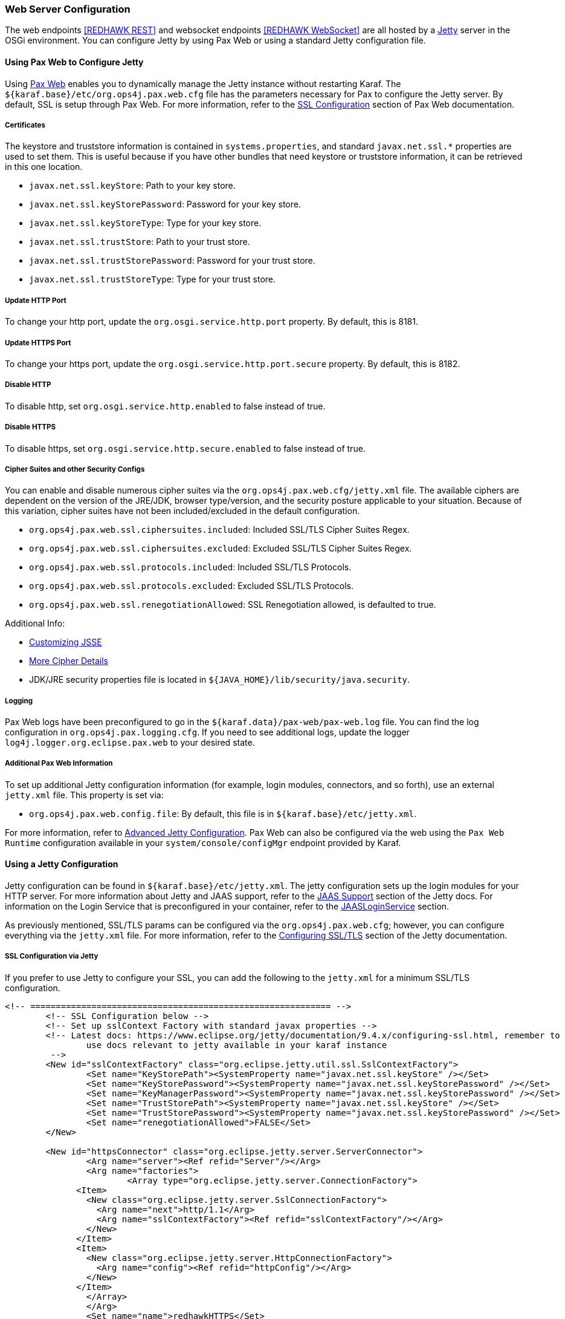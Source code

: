 === Web Server Configuration

The web endpoints <<REDHAWK REST>> and websocket endpoints <<REDHAWK WebSocket>> are all hosted by a http://www.eclipse.org/jetty/documentation/[Jetty] server in the OSGi environment. You can configure Jetty by using Pax Web or using a standard Jetty configuration file.

==== Using Pax Web to Configure Jetty

Using https://ops4j1.jira.com/wiki/display/paxweb/Pax+Web[Pax Web] enables you to dynamically manage the Jetty instance without restarting Karaf. The `${karaf.base}/etc/org.ops4j.pax.web.cfg` file has the parameters necessary for Pax to configure the Jetty server.  By default, SSL is setup through Pax Web. For more information, refer to the https://ops4j1.jira.com/wiki/display/paxweb/SSL+Configuration[SSL Configuration] section of Pax Web documentation.

===== Certificates

The keystore and truststore information is contained in `systems.properties`, and standard `javax.net.ssl.*` properties are used to set them. This is useful because if you have other bundles that need keystore or truststore information, it can be retrieved in this one location. 

* `javax.net.ssl.keyStore`: Path to your key store.
* `javax.net.ssl.keyStorePassword`: Password for your key store.
* `javax.net.ssl.keyStoreType`: Type for your key store. 
* `javax.net.ssl.trustStore`: Path to your trust store.
* `javax.net.ssl.trustStorePassword`: Password for your trust store.
* `javax.net.ssl.trustStoreType`: Type for your trust store.

===== Update HTTP Port

To change your http port, update the `org.osgi.service.http.port` property. By default, this is 8181.

===== Update HTTPS Port

To change your https port, update the `org.osgi.service.http.port.secure` property. By default, this is 8182. 

===== Disable HTTP

To disable http, set `org.osgi.service.http.enabled` to false instead of true.

===== Disable HTTPS

To disable https, set `org.osgi.service.http.secure.enabled` to false instead of true.

===== Cipher Suites and other Security Configs

You can enable and disable numerous cipher suites via the `org.ops4j.pax.web.cfg/jetty.xml` file. The available ciphers are dependent on the version of the JRE/JDK, browser type/version, and the security posture applicable to your situation. Because of this variation, cipher suites have not been included/excluded in the default configuration. 

* `org.ops4j.pax.web.ssl.ciphersuites.included`: Included SSL/TLS Cipher Suites Regex.
* `org.ops4j.pax.web.ssl.ciphersuites.excluded`: Excluded SSL/TLS Cipher Suites Regex.
* `org.ops4j.pax.web.ssl.protocols.included`: Included SSL/TLS Protocols.
* `org.ops4j.pax.web.ssl.protocols.excluded`: Excluded SSL/TLS Protocols.
* `org.ops4j.pax.web.ssl.renegotiationAllowed`: SSL Renegotiation allowed, is defaulted to true. 

Additional Info:

* http://docs.oracle.com/javase/8/docs/technotes/guides/security/jsse/JSSERefGuide.html#InstallationAndCustomization[Customizing JSSE]
* https://typesafehub.github.io/ssl-config/CipherSuites.html[More Cipher Details]
* JDK/JRE security properties file is located in `${JAVA_HOME}/lib/security/java.security`.

===== Logging

Pax Web logs have been preconfigured to go in the `${karaf.data}/pax-web/pax-web.log` file. You can find the log configuration in `org.ops4j.pax.logging.cfg`. If you need to see additional logs, update the logger `log4j.logger.org.eclipse.pax.web` to your desired state. 

===== Additional Pax Web Information

To set up additional Jetty configuration information (for example, login modules, connectors, and so forth), use an external `jetty.xml` file. This property is set via:

* `org.ops4j.pax.web.config.file`: By default, this file is in `${karaf.base}/etc/jetty.xml`. 

For more information, refer to https://ops4j1.jira.com/wiki/spaces/paxweb/pages/12059279/Advanced+Jetty+Configuration[Advanced Jetty Configuration]. Pax Web can also be configured via the web using the `Pax Web Runtime` configuration available in your `system/console/configMgr` endpoint provided by Karaf. 

==== Using a Jetty Configuration

Jetty configuration can be found in `${karaf.base}/etc/jetty.xml`. The jetty configuration sets up the login modules for your HTTP server. For more information about Jetty and JAAS support, refer to the http://www.eclipse.org/jetty/documentation/9.4.x/jaas-support.html[JAAS Support] section of the Jetty docs. For information on the Login Service that is preconfigured in your container, refer to the http://www.eclipse.org/jetty/documentation/9.4.x/jaas-support.html#_a_closer_look_at_jaasloginservice[JAASLoginService] section.

As previously mentioned, SSL/TLS params can be configured via the `org.ops4j.pax.web.cfg`; however, you can configure everything via the `jetty.xml` file. For more information, refer to the https://www.eclipse.org/jetty/documentation/9.4.6.v20170531/configuring-ssl.html[Configuring SSL/TLS] section of the Jetty documentation.

===== SSL Configuration via Jetty

If you prefer to use Jetty to configure your SSL, you can add the following to the `jetty.xml` for a minimum SSL/TLS configuration. 

[source,xml]
-----
<!-- =========================================================== -->
	<!-- SSL Configuration below -->
	<!-- Set up sslContext Factory with standard javax properties -->
	<!-- Latest docs: https://www.eclipse.org/jetty/documentation/9.4.x/configuring-ssl.html, remember to 
		use docs relevant to jetty available in your karaf instance
	 -->
	<New id="sslContextFactory" class="org.eclipse.jetty.util.ssl.SslContextFactory">
		<Set name="KeyStorePath"><SystemProperty name="javax.net.ssl.keyStore" /></Set>
		<Set name="KeyStorePassword"><SystemProperty name="javax.net.ssl.keyStorePassword" /></Set>
		<Set name="KeyManagerPassword"><SystemProperty name="javax.net.ssl.keyStorePassword" /></Set>
		<Set name="TrustStorePath"><SystemProperty name="javax.net.ssl.keyStore" /></Set>
		<Set name="TrustStorePassword"><SystemProperty name="javax.net.ssl.keyStorePassword" /></Set>
		<Set name="renegotiationAllowed">FALSE</Set>		
	</New>
	
	<New id="httpsConnector" class="org.eclipse.jetty.server.ServerConnector">
		<Arg name="server"><Ref refid="Server"/></Arg>
		<Arg name="factories">
			<Array type="org.eclipse.jetty.server.ConnectionFactory">
              <Item>
                <New class="org.eclipse.jetty.server.SslConnectionFactory">
                  <Arg name="next">http/1.1</Arg>
                  <Arg name="sslContextFactory"><Ref refid="sslContextFactory"/></Arg>
                </New>
              </Item>
              <Item>
                <New class="org.eclipse.jetty.server.HttpConnectionFactory">
                  <Arg name="config"><Ref refid="httpConfig"/></Arg>
                </New>
              </Item>
       		</Array>		
		</Arg>
		<Set name="name">redhawkHTTPS</Set>
	</New>
	
	<Call name="addConnector">
		<Arg>
			<Ref refid="httpsConnector"/>
		</Arg>
	</Call>
-----

===== JAASLoginService

By default, a `JAASLoginService` has been configured for you in the `jetty.xml` file:

[source,xml]
-----
	<Call name="addBean">
		<Arg>
			<New class="org.eclipse.jetty.jaas.JAASLoginService">
				<Set name="name">karaf</Set>
				<Set name="loginModuleName">karaf</Set>
				<Set name="roleClassNames">
					<Array type="java.lang.String">
						<Item>org.apache.karaf.jaas.boot.principal.RolePrincipal
						</Item>
					</Array>
				</Set>
			</New>
		</Arg>
	</Call>
	<Call name="addBean">
		<Arg>
			<New class="org.eclipse.jetty.jaas.JAASLoginService">
				<Set name="name">default</Set>
				<Set name="loginModuleName">karaf</Set>
				<Set name="roleClassNames">
					<Array type="java.lang.String">
						<Item>org.apache.karaf.jaas.boot.principal.RolePrincipal
						</Item>
					</Array>
				</Set>
			</New>
		</Arg>
	</Call>
-----

The configuration above configures Jetty to have a login module using the default `karaf` user. For more information on Karaf Security (such as updating user passwords, protecting the console, and so forth), refer to the https://karaf.apache.org/manual/latest/security[console security] and https://karaf.apache.org/manual/latest/#_security[Karaf security] sections of the Karaf manual. 

===== Cipher Suites

For information about adding/excluding ciphers, refer to the https://www.eclipse.org/jetty/documentation/9.4.6.v20170531/configuring-ssl.html#configuring-sslcontextfactory-cipherSuites[Disabling/Endabling Specific Cipher Suites] section of the Jetty documentation.

===== Password Obfuscation

By default, the passwords for your keystore/truststore are stored in plain text. If you want to obfuscate the passwords, Jetty provides utilities to do so. For more information, refer to the http://www.eclipse.org/jetty/documentation/9.4.x/configuring-security-secure-passwords.html[Secure Password Obfuscation]. The jar necessary for generating the obsfucated password can be found in `${karaf.base}/system/org/eclipse/jetty/jetty-util/{jetty.version}/jetty-util-{jetty.version}`.jar. 

===== Logging

Jetty logs have been preconfigured to go in the `${karaf.data}/jetty/jetty.log` file. The log configuration is in `org.ops4j.pax.logging.cfg`. If you need to see additional logs, update the logger `log4j.logger.org.eclipse.jetty` to your desired state.

*Note: There are many versions of Jetty. Make sure you are accessing the documentation for the version of Jetty found in your Karaf container.* 
